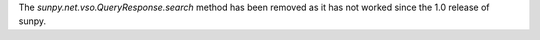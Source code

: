 The `sunpy.net.vso.QueryResponse.search` method has been removed as it has not
worked since the 1.0 release of sunpy.
